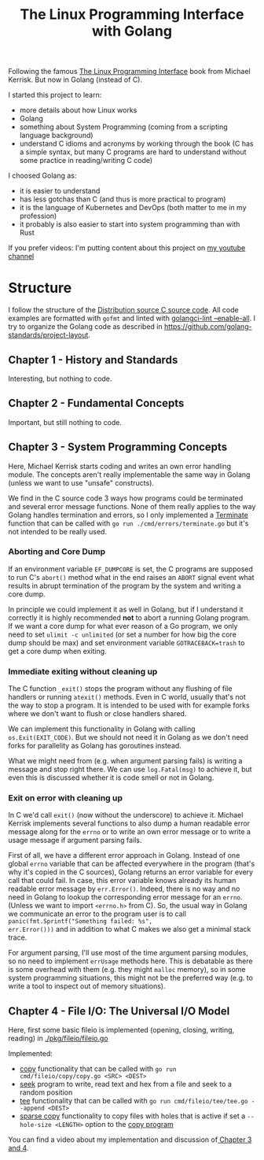 #+TITLE: The Linux Programming Interface with Golang


Following the famous [[https://www.man7.org/tlpi/][The Linux Programming Interface]] book from Michael Kerrisk.
But now in Golang (instead of C).

I started this project to learn:
- more details about how Linux works
- Golang
- something about System Programming (coming from a scripting language background)
- understand C idioms and acronyms by working through the book (C has a simple
  syntax, but many C programs are hard to understand without some practice in
  reading/writing C code)

I choosed Golang as:
- it is easier to understand
- has less gotchas than C (and thus is more practical to program)
- it is the language of Kubernetes and DevOps (both matter to me in my profession)
- it probably is also easier to start into system programming than with Rust

If you prefer videos: I'm putting content about this project on [[https://www.youtube.com/channel/UCN3M_sScbPDAD9G5yOWnFFA][my youtube channel]]

* Structure

I follow the structure of the [[https://www.man7.org/tlpi/code/download/tlpi-200424-dist.tar.gz][Distribution source C source code]].
All code examples are formatted with =gofmt= and linted with [[https://github.com/golangci/golangci-lint][golangci-lint --enable-all]].
I try to organize the Golang code as described in https://github.com/golang-standards/project-layout.

** Chapter 1 - History and Standards

Interesting, but nothing to code.

** Chapter 2 - Fundamental Concepts

Important, but still nothing to code.

** Chapter 3 - System Programming Concepts

Here, Michael Kerrisk starts coding and writes an own error handling module.
The concepts aren't really implementable the same way in Golang (unless we want to use "unsafe" constructs).

We find in the C source code 3 ways how programs could be terminated and several
error message functions. None of them really applies to the way Golang handles
termination and errors, so I only implemented a [[./internal/errors/functions.go][Terminate]] function that can be
called with =go run ./cmd/errors/terminate.go= but it's not intended to be
really used.

*** Aborting and Core Dump

If an environment variable =EF_DUMPCORE= is set, the C programs are supposed to
run C's =abort()= method what in the end raises an =ABORT= signal event what
results in abrupt termination of the program by the system and writing a core
dump.

In principle we could implement it as well in Golang, but if I understand it
correctly it is highly recommended *not* to abort a running Golang program. If
we want a core dump for what ever reason of a Go program, we only need to set
=ulimit -c unlimited= (or set a number for how big the core dump should be max)
and set environment variable =GOTRACEBACK=trash= to get a core dump when
exiting.

*** Immediate exiting without cleaning up

The C function =_exit()= stops the program without any flushing of file handlers
or running =atexit()= methods. Even in C world, usually that's not the way to
stop a program. It is intended to be used with for example forks where we don't
want to flush or close handlers shared.

We can implement this functionality in Golang with calling =os.Exit(EXIT_CODE)=.
But we should not need it in Golang as we don't need forks for parallelity as
Golang has goroutines instead.

What we might need from (e.g. when argument parsing fails) is writing a message
and stop right there. We can use =log.Fatal(msg)= to achieve it, but even this
is discussed whether it is code smell or not in Golang.

*** Exit on error with cleaning up

In C we'd call =exit()= (now without the underscore) to achieve it. Michael
Kerrisk implements several functions to also dump a human readable error message
along for the =errno= or to write an own error message or to write a usage
message if argument parsing fails.

First of all, we have a different error approach in Golang. Instead of one
global =errno= variable that can be affected everywhere in the program (that's
why it's copied in the C sources), Golang returns an error variable for every
call that could fail. In case, this error variable knows already its human
readable error message by =err.Error()=. Indeed, there is no way and no need in
Golang to lookup the corresponding error message for an =errno=. (Unless we want
to import =<errno.h>= from C). So, the usual way in Golang we communicate an
error to the program user is to call =panic(fmt.Sprintf("Something failed: %s",
err.Error()))= and in addition to what C makes we also get a minimal stack trace.

For argument parsing, I'll use most of the time argument parsing modules, so no
need to implement =errUsage= methods here. This is debatable as there is some
overhead with them (e.g. they might =malloc= memory), so in some system
programming situations, this might not be the preferred way (e.g. to write a
tool to inspect out of memory situations).

** Chapter 4 - File I/O: The Universal I/O Model

Here, first some basic fileio is implemented (opening, closing, writing, reading) in [[./pkg/fileio/fileio.go]]

Implemented:
- [[./pkg/fileio/copy.go][copy]] functionality that can be called with =go run cmd/fileio/copy/copy.go <SRC> <DEST>=
- [[./cmd/fileio/seek/seek.go][seek]] program to write, read text and hex from a file and seek to a random position
- [[./pkg/fileio/tee.go][tee]] functionality that can be called with =go run cmd/fileio/tee/tee.go --append <DEST>=
- [[./pkg/fileio/sparse_copy.go][sparse copy]] functionality to copy files with holes that is active if set a
  =--hole-size <LENGTH>= option to the [[./cmd/fileio/copy/copy.go][copy program]]

You can find a video about my implementation and discussion of[[https://www.youtube.com/watch?v=c0Z9vb9hzC0&][ Chapter 3 and 4]].
